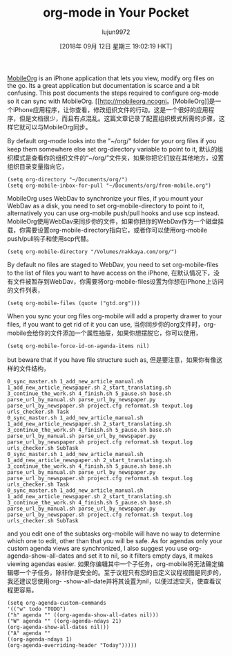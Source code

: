 #+TITLE: org-mode in Your Pocket
#+URL: https://nakkaya.com/2010/03/19/org-mode-in-your-pocket-setting-up-mobileorg/
#+AUTHOR: lujun9972
#+TAGS: raw
#+DATE: [2018年 09月 12日 星期三 19:02:19 HKT]
#+LANGUAGE:  zh-CN
#+OPTIONS:  H:6 num:nil toc:t n:nil ::t |:t ^:nil -:nil f:t *:t <:nil

[[http://mobileorg.ncogni.to][MobileOrg]] is an iPhone application that lets you view, modify org files on the go. Its a great application but documentation is scarce and a bit confusing. This post documents the steps required to configure org-mode so it can sync with MobileOrg.
[[http://mobileorg.ncogni。[MobileOrg]]是一个iPhone应用程序，让你查看，修改组织文件的行动。这是一个很好的应用程序，但是文档很少，而且有点混乱。这篇文章记录了配置组织模式所需的步骤，这样它就可以与MobileOrg同步。

By default org-mode looks into the "~/org/" folder for your org files if you keep them somewhere else set org-directory variable to point to it,
默认的组织模式是查看你的组织文件的“~/org/”文件夹，如果你把它们放在其他地方，设置组织目录变量指向它，

#+BEGIN_EXAMPLE
(setq org-directory "~/Documents/org/")
(setq org-mobile-inbox-for-pull "~/Documents/org/from-mobile.org")
#+END_EXAMPLE

MobileOrg uses WebDav to synchronize your files, if you mount your WebDav as a disk, you need to set org-mobile-directory to point to it, alternatively you can use org-mobile push/pull hooks and use scp instead.
MobileOrg使用WebDav来同步你的文件，如果你把你的WebDav作为一个磁盘挂载，你需要设置org-mobile-directory指向它，或者你可以使用org-mobile push/pull钩子和使用scp代替。

#+BEGIN_EXAMPLE
(setq org-mobile-directory "/Volumes/nakkaya.com/org/")
#+END_EXAMPLE

By default no files are staged to WebDav, you need to set org-mobile-files to the list of files you want to have access on the iPhone,
在默认情况下，没有文件被暂存到WebDav，你需要将org-mobile-files设置为你想在iPhone上访问的文件列表，

#+BEGIN_EXAMPLE
(setq org-mobile-files (quote ("gtd.org")))
#+END_EXAMPLE

When you sync your org files org-mobile will add a property drawer to your files, if you want to get rid of it you can use,
当你同步你的org文件时，org-mobile会给你的文件添加一个属性抽屉，如果你想摆脱它，你可以使用，

#+BEGIN_EXAMPLE
(setq org-mobile-force-id-on-agenda-items nil)
#+END_EXAMPLE

but beware that if you have file structure such as,
但是要注意，如果你有像这样的文件结构，

#+BEGIN_EXAMPLE
0_sync_master.sh 1_add_new_article_manual.sh 1_add_new_article_newspaper.sh 2_start_translating.sh 3_continue_the_work.sh 4_finish.sh 5_pause.sh base.sh parse_url_by_manual.sh parse_url_by_newspaper.py parse_url_by_newspaper.sh project.cfg reformat.sh texput.log urls_checker.sh Task
0_sync_master.sh 1_add_new_article_manual.sh 1_add_new_article_newspaper.sh 2_start_translating.sh 3_continue_the_work.sh 4_finish.sh 5_pause.sh base.sh parse_url_by_manual.sh parse_url_by_newspaper.py parse_url_by_newspaper.sh project.cfg reformat.sh texput.log urls_checker.sh SubTask
0_sync_master.sh 1_add_new_article_manual.sh 1_add_new_article_newspaper.sh 2_start_translating.sh 3_continue_the_work.sh 4_finish.sh 5_pause.sh base.sh parse_url_by_manual.sh parse_url_by_newspaper.py parse_url_by_newspaper.sh project.cfg reformat.sh texput.log urls_checker.sh Task
0_sync_master.sh 1_add_new_article_manual.sh 1_add_new_article_newspaper.sh 2_start_translating.sh 3_continue_the_work.sh 4_finish.sh 5_pause.sh base.sh parse_url_by_manual.sh parse_url_by_newspaper.py parse_url_by_newspaper.sh project.cfg reformat.sh texput.log urls_checker.sh SubTask
#+END_EXAMPLE

and you edit one of the subtasks org-mobile will have no way to determine which one to edit, other than that you will be safe. As for agendas only your custom agenda views are synchronized, I also suggest you use org-agenda-show-all-dates and set it to nil, so it filters empty days, it makes viewing agendas easier.
如果你编辑其中一个子任务，org-mobile将无法确定编辑哪一个子任务，除非你是安全的。至于议程只有您的自定义议程视图是同步的，我还建议您使用org- -show-all-date并将其设置为nil，以便过滤空天，使查看议程更容易。

#+BEGIN_EXAMPLE
(setq org-agenda-custom-commands
'(("w" todo "TODO")
("h" agenda "" ((org-agenda-show-all-dates nil)))
("W" agenda "" ((org-agenda-ndays 21)
(org-agenda-show-all-dates nil)))
("A" agenda ""
((org-agenda-ndays 1)
(org-agenda-overriding-header "Today")))))
#+END_EXAMPLE
